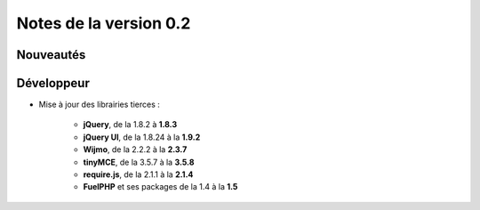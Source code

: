 Notes de la version 0.2
===================================

Nouveautés
----------


Développeur
-----------

* Mise à jour des librairies tierces :

	* **jQuery**, de la 1.8.2 à **1.8.3**
	* **jQuery UI**, de la 1.8.24 à la **1.9.2**
	* **Wijmo**, de la 2.2.2 à la **2.3.7**
	* **tinyMCE**, de la 3.5.7 à la **3.5.8**
	* **require.js**, de la 2.1.1 à la **2.1.4**
	* **FuelPHP** et ses packages de la 1.4 à la **1.5**

